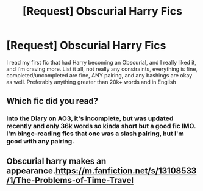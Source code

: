 #+TITLE: [Request] Obscurial Harry Fics

* [Request] Obscurial Harry Fics
:PROPERTIES:
:Author: DarkLordRowan
:Score: 3
:DateUnix: 1577467589.0
:DateShort: 2019-Dec-27
:FlairText: Request
:END:
I read my first fic that had Harry becoming an Obscurial, and I really liked it, and I'm craving more. List it all, not really any constraints, everything is fine, completed/uncompleted are fine, ANY pairing, and any bashings are okay as well. Preferably anything greater than 20k+ words and in English


** Which fic did you read?
:PROPERTIES:
:Author: rohan62442
:Score: 2
:DateUnix: 1577467893.0
:DateShort: 2019-Dec-27
:END:

*** Into the Diary on AO3, it's incomplete, but was updated recently and only 36k words so kinda short but a good fic IMO. I'm binge-reading fics that one was a slash pairing, but I'm good with any pairing.
:PROPERTIES:
:Author: DarkLordRowan
:Score: 1
:DateUnix: 1577468408.0
:DateShort: 2019-Dec-27
:END:


** Obscurial harry makes an appearance.[[https://m.fanfiction.net/s/13108533/1/The-Problems-of-Time-Travel]]
:PROPERTIES:
:Author: raiden613
:Score: 2
:DateUnix: 1577471457.0
:DateShort: 2019-Dec-27
:END:
